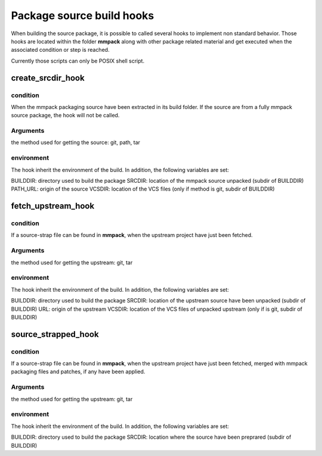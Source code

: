 Package source build hooks
==========================

When building the source package, it is possible to called several hooks to
implement non standard behavior. Those hooks are located within the folder
**mmpack** along with other package related material and get executed when the associated condition or step is reached.

Currently those scripts can only be POSIX shell script.


create_srcdir_hook
------------------

condition
`````````
When the mmpack packaging source have been extracted in its build folder. If
the source are from a fully mmpack source package, the hook will not be called.


Arguments
`````````
the method used for getting the source: git, path, tar


environment
```````````
The hook inherit the environment of the build. In addition, the following
variables are set:

BUILDDIR: directory used to build the package
SRCDIR: location of the mmpack source unpacked (subdir of BUILDDIR)
PATH_URL: origin of the source
VCSDIR: location of the VCS files (only if method is git, subdir of BUILDDIR)


fetch_upstream_hook
-------------------

condition
`````````
If a source-strap file can be found in **mmpack**, when the upstream project
have just been fetched.


Arguments
`````````
the method used for getting the upstream: git, tar


environment
```````````
The hook inherit the environment of the build. In addition, the following
variables are set:

BUILDDIR: directory used to build the package
SRCDIR: location of the upstream source have been unpacked (subdir of BUILDDIR)
URL: origin of the upstream
VCSDIR: location of the VCS files of unpacked upstream (only if is git, subdir of BUILDDIR)


source_strapped_hook
--------------------

condition
`````````
If a source-strap file can be found in **mmpack**, when the upstream project
have just been fetched, merged with mmpack packaging files and patches, if any
have been applied.


Arguments
`````````
the method used for getting the upstream: git, tar


environment
```````````
The hook inherit the environment of the build. In addition, the following
variables are set:

BUILDDIR: directory used to build the package
SRCDIR: location where the source have been preprared (subdir of BUILDDIR)
